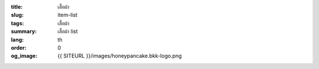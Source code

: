 :title: เสื้อผ้า
:slug: item-list
:tags: เสื้อผ้า
:summary: เสื้อผ้า list
:lang: th
:order: 0
:og_image: {{ SITEURL }}/images/honeypancake.bkk-logo.png


